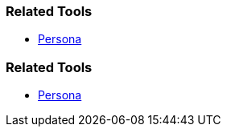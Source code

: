 // (c) nextnormal.academy UG (haftungsbeschränkt) (https://nextnormal.academy)
// ====================================================


// tag::DE[]
=== Related Tools

- link:https://manual.advancedproductowner.com/persona/[Persona]

// end::DE[]

// tag::EN[]
=== Related Tools

- link:https://manual.advancedproductowner.com/persona/[Persona]

// end::EN[]
